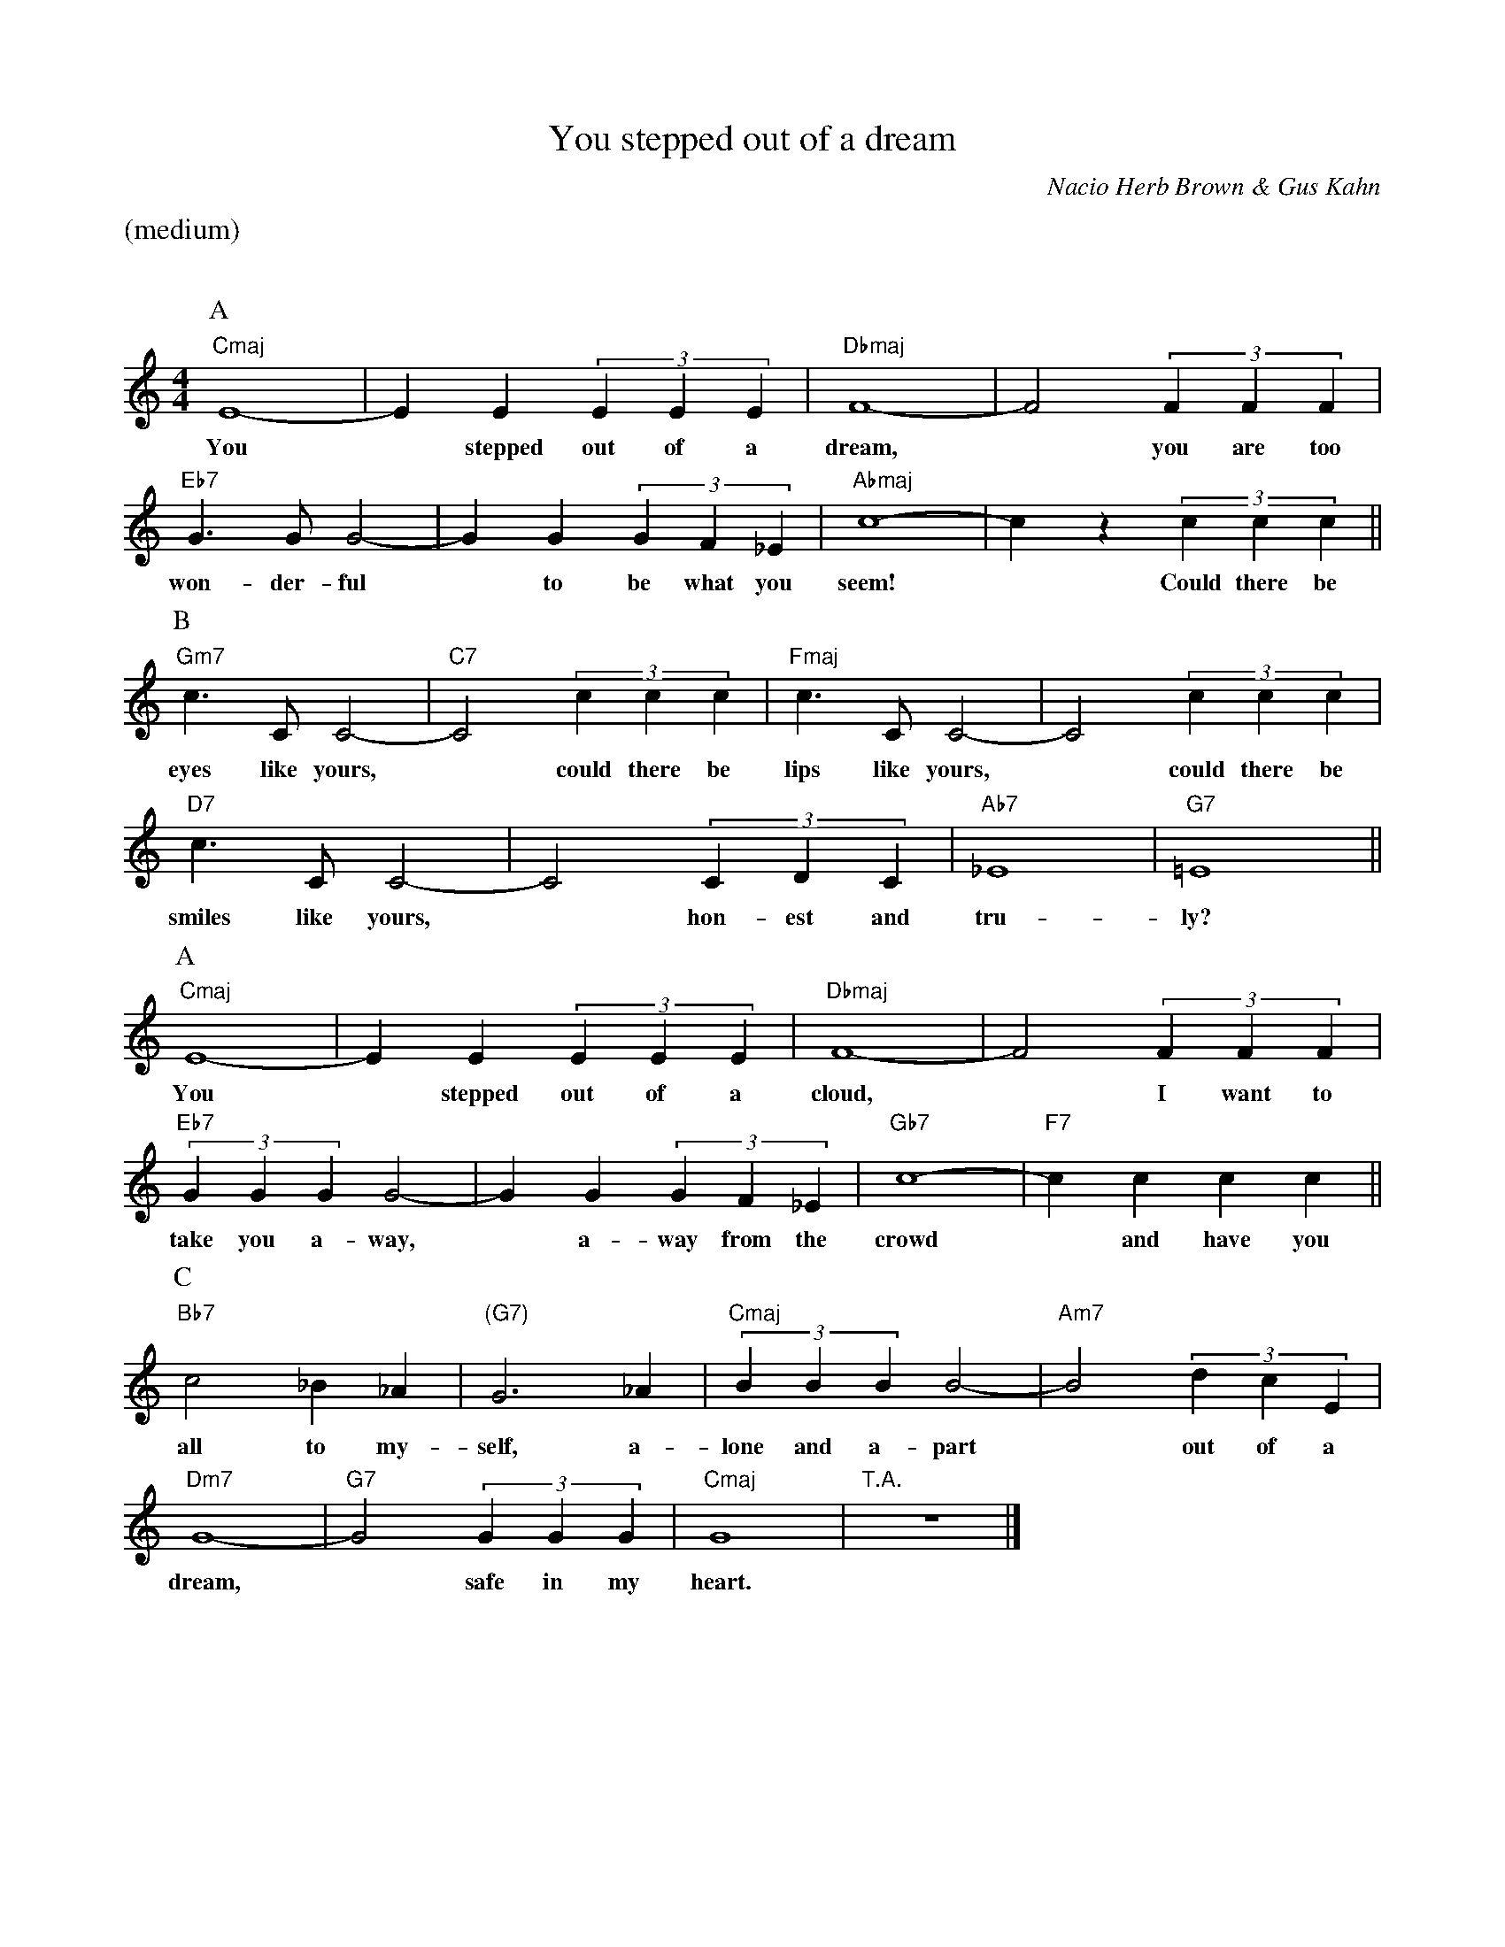 X:1
T:You stepped out of a dream
S: Atte Andr=E9=20Jensen?= <atte@wish.net> abcusers 2001-05-11
M:4/4
L:1/4
C:Nacio Herb Brown & Gus Kahn
K:C
%%text (medium)
%%vskip 20
P:A
"Cmaj"E4- | EE(3EEE | "Dbmaj"F4- | F2(3FFF |
w:You * stepped out of a dream, * you are too
"Eb7"G>GG2- | GG(3GF_E | "Abmaj"c4- | cz(3ccc ||
w:won-der-ful * to be what you seem! * Could there be
P:B
"Gm7"c>CC2- | "C7"C2(3ccc | "Fmaj"c>CC2- | C2(3ccc |
w:eyes like yours, * could there be lips like yours, * could there be
"D7"c>CC2- | C2(3CDC | "Ab7"_E4 | "G7"=E4 ||
w:smiles like yours, * hon-est and tru-ly?
P:A
"Cmaj"E4- | EE(3EEE | "Dbmaj"F4- | F2(3FFF |
w:You * stepped out of a cloud, * I want to
"Eb7"(3GGG G2- | GG(3GF_E | "Gb7"c4- | "F7"cccc ||
w:take you a-way, * a-way from the crowd * and have you
P:C
"Bb7"c2_B_A | "(G7)"G3_A | "Cmaj"(3BBBB2- | "Am7"B2(3dcE |
w:all to my-self, a-lone and a-part * out of a
"Dm7"G4- | "G7"G2(3GGG | "Cmaj"G4 | "T.A."z4 |]
w:dream, * safe in my heart.

